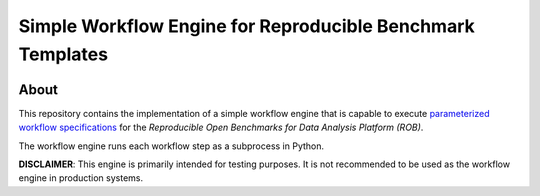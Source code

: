 ===========================================================
Simple Workflow Engine for Reproducible Benchmark Templates
===========================================================

.. image:: https://api.travis-ci.org/scailfin/benchmark-multiproc-backend.svg?branch=master
   :target: https://travis-ci.org/scailfin/benchmark-multiproc-backend?branch=master

.. image:: https://coveralls.io/repos/github/scailfin/benchmark-multiproc-backend/badge.svg?branch=master
   :target: https://coveralls.io/github/scailfin/benchmark-multiproc-backend?branch=master

.. image:: https://img.shields.io/badge/License-MIT-yellow.svg
   :target: https://github.com/scailfin/benchmark-multiproc-backend/blob/master/LICENSE



About
=====

This repository contains the implementation of a simple workflow engine that is capable to execute `parameterized workflow specifications <https://github.com/scailfin/benchmark-templates>`_ for the *Reproducible Open Benchmarks for Data Analysis Platform (ROB)*.

The workflow engine runs each workflow step as a subprocess in Python.

**DISCLAIMER**: This engine is primarily intended for testing purposes. It is not recommended to be used as the workflow engine in production systems.
